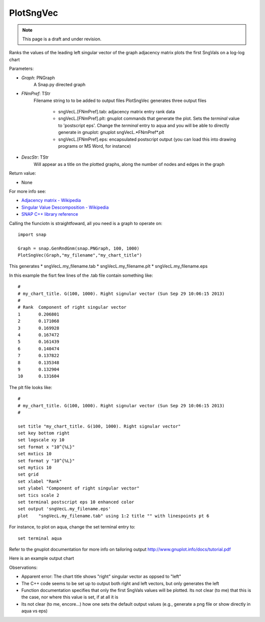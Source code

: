 PlotSngVec
''''''''''
.. note::

    This page is a draft and under revision.


.. function:: PlotSngVec(Graph, FNmPref, DescStr)

Ranks the values of the leading left singular vector of the graph adjacency matrix plots the first SngVals on a log-log chart

Parameters:

- *Graph*: PNGraph
    A Snap.py directed graph

- *FNmPref*: TStr
    Filename string to to be added to output files
    PlotSngVec generates three output files

	* sngVecL.[FNmPref].tab: adjacency matrix entry rank data
	* sngVecL.[FNmPref].plt: gnuplot commands that generate the plot. Sets the *terminal* value to 'postscript eps'. Change the *terminal* entry to aqua and you will be able to directly generate in gnuplot: gnuplot sngVecL.*FNmPref*.plt
	* sngVecL.[FNmPref].eps: encapsulated postscript output (you can load this into drawing programs or MS Word, for instance)

- *DescStr*: TStr
    Will appear as a title on the plotted graphs, along the number of nodes and edges in the graph

Return value:

- None

For more info see: 
	
* `Adjacency matrix - Wikipedia <http://en.wikipedia.org/wiki/Adjacency_matrix>`_
* `Singular Value Descomposition - Wikipedia <http://en.wikipedia.org/wiki/Singular_value_decomposition>`_
* `SNAP C++ library reference <http://snap.stanford.edu/snap/doc/snapdev-ref/d3/d73/namespaceTSnap.html#afe884c79b5b1344ac628a9b5e2ba6e2b>`_


Calling the fiunciotn is straightfoward, all you need is a graph to operate on::

    import snap

    Graph = snap.GenRndGnm(snap.PNGraph, 100, 1000)
    PlotSngVec(Graph,"my_filename","my_chart_title")

This generates
* sngVecL.my_filename.tab
* sngVecL.my_filename.plt
* sngVecL.my_filename.eps

In this example the fisrt few lines of the .tab file contain something like::

	#
	# my_chart_title. G(100, 1000). Right signular vector (Sun Sep 29 10:06:15 2013)
	#
	# Rank	Component of right singular vector
	1	0.206801
	2	0.171068
	3	0.169928
	4	0.167472
	5	0.161439
	6	0.140474
	7	0.137822
	8	0.135348
	9	0.132904
	10	0.131604

The plt file looks like::

	#
	# my_chart_title. G(100, 1000). Right signular vector (Sun Sep 29 10:06:15 2013)
	#
	
	set title "my_chart_title. G(100, 1000). Right signular vector"
	set key bottom right
	set logscale xy 10
	set format x "10^{%L}"
	set mxtics 10
	set format y "10^{%L}"
	set mytics 10
	set grid
	set xlabel "Rank"
	set ylabel "Component of right singular vector"	
	set tics scale 2
	set terminal postscript eps 10 enhanced color
	set output 'sngVecL.my_filename.eps'
	plot 	"sngVecL.my_filename.tab" using 1:2 title "" with linespoints pt 6

For instance, to plot on aqua,  change the set terminal entry to::

	set terminal aqua

Refer to the gnuplot documentation for more info on tailoring output http://www.gnuplot.info/docs/tutorial.pdf

Here is an example output chart

.. image:: https://dl.dropboxusercontent.com/u/3706134/sngVecL.my_filename.png

Observations: 

* Apparent error: The chart title shows "right" singular vector as oppsed to "left"
* The C++ code seems to be set up to output both right and left vectors, but only generates the left
* Function documentation specifies that only the first SngVals values will be plotted. Its not clear (to me) that this is the case, nor where this value is set, if at all it is
* Its not clear (to me, encore...) how one sets the default output values (e.g., generate a png file or show directly in aqua vs eps) 